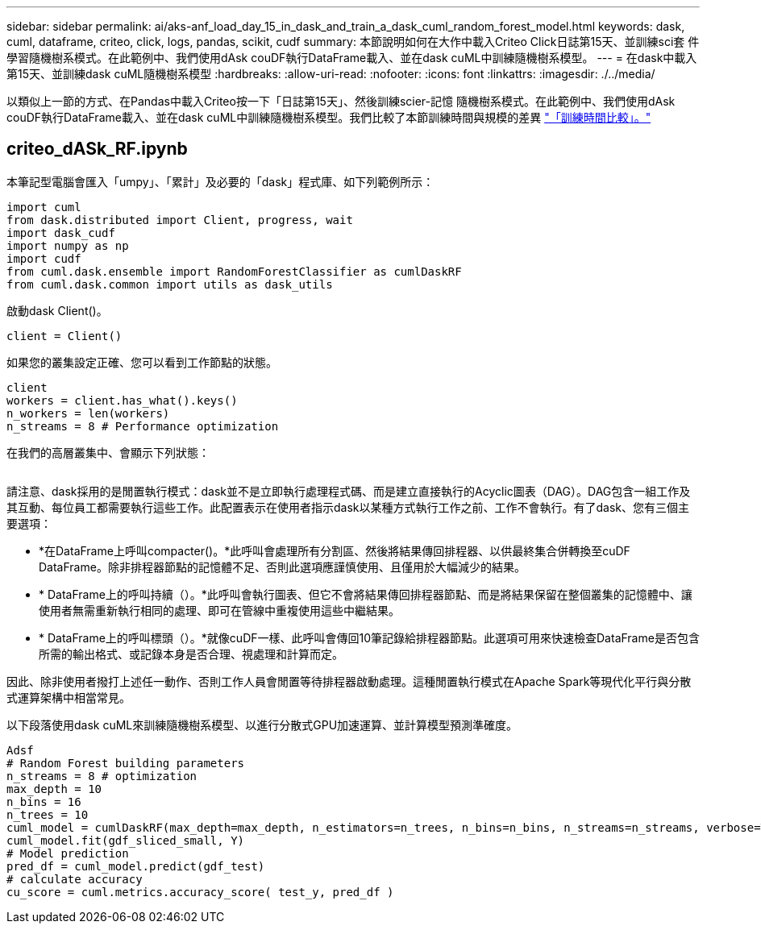 ---
sidebar: sidebar 
permalink: ai/aks-anf_load_day_15_in_dask_and_train_a_dask_cuml_random_forest_model.html 
keywords: dask, cuml, dataframe, criteo, click, logs, pandas, scikit, cudf 
summary: 本節說明如何在大作中載入Criteo Click日誌第15天、並訓練sci套 件學習隨機樹系模式。在此範例中、我們使用dAsk couDF執行DataFrame載入、並在dask cuML中訓練隨機樹系模型。 
---
= 在dask中載入第15天、並訓練dask cuML隨機樹系模型
:hardbreaks:
:allow-uri-read: 
:nofooter: 
:icons: font
:linkattrs: 
:imagesdir: ./../media/


[role="lead"]
以類似上一節的方式、在Pandas中載入Criteo按一下「日誌第15天」、然後訓練scier-記憶 隨機樹系模式。在此範例中、我們使用dAsk couDF執行DataFrame載入、並在dask cuML中訓練隨機樹系模型。我們比較了本節訓練時間與規模的差異 link:aks-anf_training_time_comparison.html["「訓練時間比較」。"]



== criteo_dASk_RF.ipynb

本筆記型電腦會匯入「umpy」、「累計」及必要的「dask」程式庫、如下列範例所示：

....
import cuml
from dask.distributed import Client, progress, wait
import dask_cudf
import numpy as np
import cudf
from cuml.dask.ensemble import RandomForestClassifier as cumlDaskRF
from cuml.dask.common import utils as dask_utils
....
啟動dask Client()。

....
client = Client()
....
如果您的叢集設定正確、您可以看到工作節點的狀態。

....
client
workers = client.has_what().keys()
n_workers = len(workers)
n_streams = 8 # Performance optimization
....
在我們的高層叢集中、會顯示下列狀態：

image:aks-anf_image12.png[""]

請注意、dask採用的是閒置執行模式：dask並不是立即執行處理程式碼、而是建立直接執行的Acyclic圖表（DAG）。DAG包含一組工作及其互動、每位員工都需要執行這些工作。此配置表示在使用者指示dask以某種方式執行工作之前、工作不會執行。有了dask、您有三個主要選項：

* *在DataFrame上呼叫compacter()。*此呼叫會處理所有分割區、然後將結果傳回排程器、以供最終集合併轉換至cuDF DataFrame。除非排程器節點的記憶體不足、否則此選項應謹慎使用、且僅用於大幅減少的結果。
* * DataFrame上的呼叫持續（）。*此呼叫會執行圖表、但它不會將結果傳回排程器節點、而是將結果保留在整個叢集的記憶體中、讓使用者無需重新執行相同的處理、即可在管線中重複使用這些中繼結果。
* * DataFrame上的呼叫標頭（）。*就像cuDF一樣、此呼叫會傳回10筆記錄給排程器節點。此選項可用來快速檢查DataFrame是否包含所需的輸出格式、或記錄本身是否合理、視處理和計算而定。


因此、除非使用者撥打上述任一動作、否則工作人員會閒置等待排程器啟動處理。這種閒置執行模式在Apache Spark等現代化平行與分散式運算架構中相當常見。

以下段落使用dask cuML來訓練隨機樹系模型、以進行分散式GPU加速運算、並計算模型預測準確度。

....
Adsf
# Random Forest building parameters
n_streams = 8 # optimization
max_depth = 10
n_bins = 16
n_trees = 10
cuml_model = cumlDaskRF(max_depth=max_depth, n_estimators=n_trees, n_bins=n_bins, n_streams=n_streams, verbose=True, client=client)
cuml_model.fit(gdf_sliced_small, Y)
# Model prediction
pred_df = cuml_model.predict(gdf_test)
# calculate accuracy
cu_score = cuml.metrics.accuracy_score( test_y, pred_df )
....